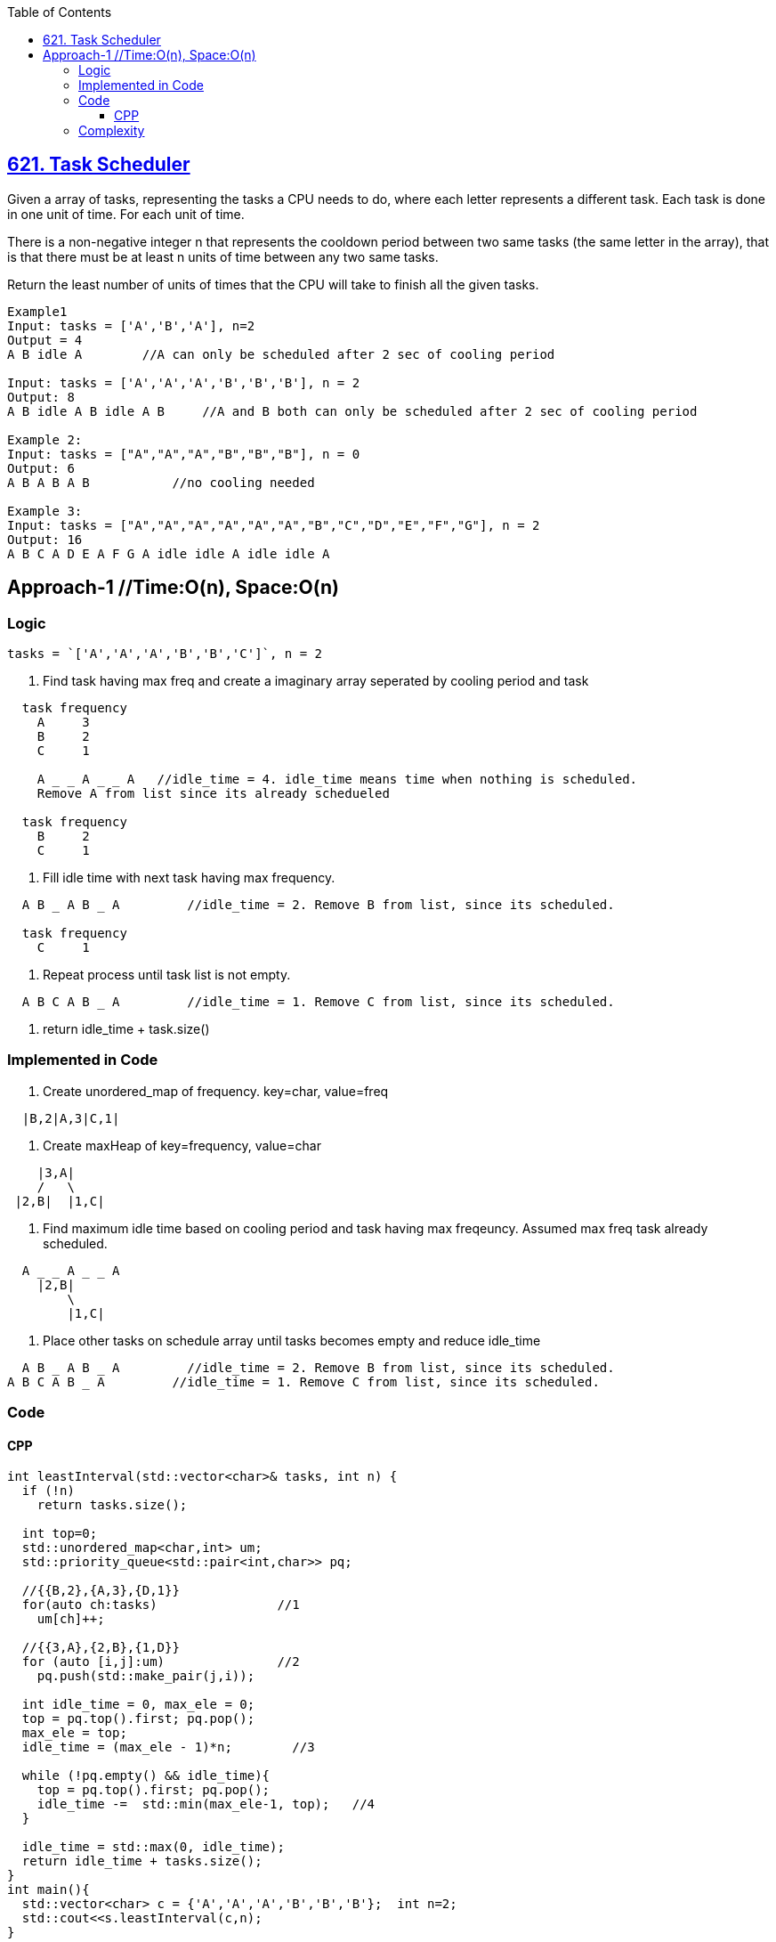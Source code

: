 :toc:
:toclevels: 6

== link:https://leetcode.com/problems/task-scheduler/[621. Task Scheduler]
Given a array of tasks, representing the tasks a CPU needs to do, where each letter represents a different task. Each task is done in one unit of time. For each unit of time.

There is a non-negative integer n that represents the cooldown period between two same tasks (the same letter in the array), that is that there must be at least n units of time between any two same tasks.

Return the least number of units of times that the CPU will take to finish all the given tasks.

```c
Example1
Input: tasks = ['A','B','A'], n=2
Output = 4
A B idle A        //A can only be scheduled after 2 sec of cooling period

Input: tasks = ['A','A','A','B','B','B'], n = 2
Output: 8
A B idle A B idle A B     //A and B both can only be scheduled after 2 sec of cooling period

Example 2:
Input: tasks = ["A","A","A","B","B","B"], n = 0
Output: 6
A B A B A B           //no cooling needed

Example 3:
Input: tasks = ["A","A","A","A","A","A","B","C","D","E","F","G"], n = 2
Output: 16
A B C A D E A F G A idle idle A idle idle A
```

== Approach-1    //Time:O(n), Space:O(n)
=== Logic
```c
tasks = `['A','A','A','B','B','C']`, n = 2
```
1. Find task having max freq and create a imaginary array seperated by cooling period and task
```c
  task frequency
    A     3
    B     2
    C     1    
    
    A _ _ A _ _ A   //idle_time = 4. idle_time means time when nothing is scheduled.
    Remove A from list since its already schedueled
    
  task frequency
    B     2
    C     1
```
2. Fill idle time with next task having max frequency.
```c
  A B _ A B _ A         //idle_time = 2. Remove B from list, since its scheduled.
  
  task frequency
    C     1
```
3. Repeat process until task list is not empty.
```c
  A B C A B _ A         //idle_time = 1. Remove C from list, since its scheduled.  
```
4. return idle_time + task.size()

=== Implemented in Code
1. Create unordered_map of frequency. key=char, value=freq
```c
  |B,2|A,3|C,1|
```
2. Create maxHeap of key=frequency, value=char
```c
    |3,A|
    /   \
 |2,B|  |1,C|
```
3. Find maximum idle time based on cooling period and task having max freqeuncy. Assumed max freq task already scheduled.
```c
  A _ _ A _ _ A
    |2,B|
        \
        |1,C|
```
4. Place other tasks on schedule array until tasks becomes empty and reduce idle_time
```c
  A B _ A B _ A         //idle_time = 2. Remove B from list, since its scheduled.
A B C A B _ A         //idle_time = 1. Remove C from list, since its scheduled.    
```

=== Code
==== CPP
```cpp
int leastInterval(std::vector<char>& tasks, int n) {
  if (!n)
    return tasks.size();
    
  int top=0;
  std::unordered_map<char,int> um;
  std::priority_queue<std::pair<int,char>> pq;

  //{{B,2},{A,3},{D,1}}
  for(auto ch:tasks)                //1
    um[ch]++;

  //{{3,A},{2,B},{1,D}}
  for (auto [i,j]:um)               //2
    pq.push(std::make_pair(j,i));

  int idle_time = 0, max_ele = 0;
  top = pq.top().first; pq.pop();
  max_ele = top;
  idle_time = (max_ele - 1)*n;        //3

  while (!pq.empty() && idle_time){
    top = pq.top().first; pq.pop();
    idle_time -=  std::min(max_ele-1, top);   //4
  }

  idle_time = std::max(0, idle_time);
  return idle_time + tasks.size();
}
int main(){
  std::vector<char> c = {'A','A','A','B','B','B'};  int n=2;
  std::cout<<s.leastInterval(c,n);
}  
```

=== Complexity
* Time: O(n)
```
  - O(n): Creating unordered_map
  - O(n): Creating maxHeap
  - O(n): Traversing maxHeap  //Considering all non-repeating tasks 
```  
* Space: O(n)
```
  - O(n): unordered_map
  - O(n): maxHeap
```
